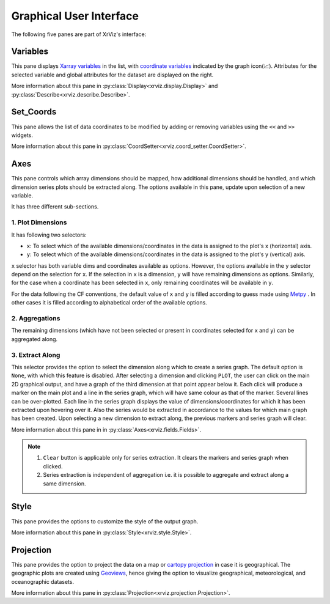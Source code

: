 Graphical User Interface
########################

The following five panes are part of XrViz's interface:

Variables
=========

.. image:: _static/images/variables.png

This pane displays `Xarray variables`_ in the list, with
`coordinate variables`_ indicated by the graph icon(📈). Attributes
for the selected variable and global attributes for the dataset are
displayed on the right.

More information about this pane in :py:class:`Display<xrviz.display.Display>`
and :py:class:`Describe<xrviz.describe.Describe>`.

.. _`Xarray Variables`: https://github.com/hdsingh/xrviz/blob/a0fd2fe6e917ff8b8c5be21828b6235cc9248f1a/docs/source/variables.rst#L6
.. _`coordinate variables`: http://xarray.pydata.org/en/stable/data-structures.html#coordinates


Set_Coords
===========

.. image:: _static/images/set_coords.png

This pane allows the list of data coordinates to be modified by adding
or removing variables using the ``<<`` and ``>>`` widgets.

More information about this pane in
:py:class:`CoordSetter<xrviz.coord_setter.CoordSetter>`.

.. _`xarray coordinates`: http://xarray.pydata.org/en/stable/data-structures.html#coordinates


Axes
====

.. image:: _static/images/axes.png

This pane controls which array dimensions should be mapped,
how additional dimensions should be handled, and which dimension
series plots should be extracted along. The options available
in this pane, update upon selection of a new variable.

It has three different sub-sections.

1. Plot Dimensions
------------------

.. raw:: html

   <img src="_static/images/plot_dims.png" alt="Plot Dimensions" style="width:180px;height:200px;">


It has following two selectors:

- ``x``: To select which of the available dimensions/coordinates
  in the data is assigned to the plot's x (horizontal) axis.
- ``y``: To select which of the available dimensions/coordinates
  in the data is assigned to the plot's y (vertical) axis.

``x`` selector has both variable dims and coordinates available
as options. However, the options available in the ``y`` selector depend
on the selection for ``x``. If the selection in ``x`` is a dimension,
``y`` will have remaining dimensions as options. Similarly, for the
case when a coordinate has been selected in ``x``, only remaining
coordinates will be available in ``y``.

For the data following the CF conventions, the default value of
``x`` and ``y`` is filled according to guess made using `Metpy`_ .
In other cases it is filled according to alphabetical order of the
available options.

2. Aggregations
---------------

.. raw:: html

   <img src="_static/images/aggregation.png" alt="Aggregations" style="width:160px;height:230px;">

The remaining dimensions (which have not been selected or
present in coordinates selected for ``x`` and ``y``) can be aggregated along.

3. Extract Along
----------------

.. raw:: html

   <img src="_static/images/extract_along.png" alt="Aggregations" style="width:210px;height:70px;">


This selector provides the option to select the dimension along which to
create a series graph. The default option is ``None``, with which this
feature is disabled. After selecting a
dimension and clicking ``PLOT``, the user can click on the main 2D graphical
output, and have a graph of the third dimension at that point appear
below it. Each click will produce a marker on the main plot and a line in the
series graph, which will have same colour as that of the marker.
Several lines can be over-plotted. Each line in the series graph displays
the value of  dimensions/coordinates for which it has been extracted upon
hovering over it. Also the series would be extracted in accordance to the
values for which main graph has been created. Upon selecting a new dimension
to extract along, the previous markers and series graph will clear.

.. image:: _static/images/series.png

More information about this pane in in
:py:class:`Axes<xrviz.fields.Fields>`.

.. note::
    1. ``Clear`` button is applicable only for series extraction. It clears the
       markers and series graph when clicked.
    2. Series extraction is independent of aggregation i.e. it is
       possible to aggregate and extract along a same dimension.

.. _Metpy: https://unidata.github.io/MetPy/latest/api/generated/metpy.calc.html
.. _player: https://panel.pyviz.org/reference/widgets/DiscretePlayer.html


Style
=====

.. image:: _static/images/style.png

This pane provides the options to customize the style of the output graph.

More information about this pane in :py:class:`Style<xrviz.style.Style>`.

Projection
==========

.. image:: _static/images/projection.png

This pane provides the option to project the data on a map or
`cartopy projection`_ in case it is geographical. The geographic
plots are created using `Geoviews`_, hence giving the option to
visualize geographical, meteorological, and oceanographic datasets.

More information about this pane in
:py:class:`Projection<xrviz.projection.Projection>`.

.. _`cartopy projection`: https://scitools.org.uk/cartopy/docs/v0.15/crs/projections.html
.. _`Geoviews`: http://geoviews.org/
